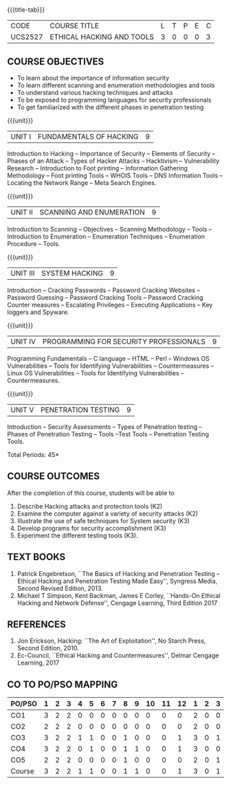 * 
:properties:
:author: Dr. V. Balasubramanian and Dr. N. Sujaudeen
:date: 18.6.2021
:end:
#+startup: showall
{{{title-tab}}}
| CODE    | COURSE TITLE              | L | T | P | E | C |
| UCS2527 | ETHICAL HACKING AND TOOLS | 3 | 0 | 0 | 0 | 3 |

** R2021 CHANGES :noexport:
New Syllabus

** COURSE OBJECTIVES

- To learn about the importance of information security
- To learn different scanning and enumeration methodologies and tools
- To understand various hacking techniques and attacks
- To be exposed to programming languages for security professionals
- To get familiarized with the different phases in penetration testing

{{{unit}}}
| UNIT I | FUNDAMENTALS OF HACKING | 9 |
Introduction to Hacking – Importance of Security – Elements of
Security – Phases of an Attack – Types of Hacker Attacks – Hacktivism
– Vulnerability Research – Introduction to Foot printing – Information
Gathering Methodology – Foot printing Tools – WHOIS Tools – DNS
Information Tools – Locating the Network Range – Meta Search Engines.

{{{unit}}}
|UNIT II | SCANNING AND ENUMERATION | 9 |
Introduction to Scanning – Objectives – Scanning Methodology – Tools –
Introduction to Enumeration – Enumeration Techniques – Enumeration
Procedure – Tools.

{{{unit}}}
|UNIT III | SYSTEM HACKING  | 9 |
Introduction – Cracking Passwords – Password Cracking Websites –
Password Guessing – Password Cracking Tools – Password Cracking
Counter measures – Escalating Privileges – Executing Applications –
Key loggers and Spyware.

{{{unit}}}
|UNIT IV | PROGRAMMING FOR SECURITY PROFESSIONALS | 9 |
Programming Fundamentals – C language – HTML – Perl – Windows OS
Vulnerabilities – Tools for Identifying Vulnerabilities –
Countermeasures – Linux OS Vulnerabilities – Tools for Identifying
Vulnerabilities – Countermeasures.


{{{unit}}}
|UNIT V | PENETRATION TESTING       | 9 |
Introduction – Security Assessments – Types of Penetration testing – Phases of Penetration Testing – Tools –Test Tools
– Penetration Testing Tools.
 
\hfill *Total Periods: 45*

** COURSE OUTCOMES
After the completion of this course, students will be able to 
1. Describe Hacking attacks and protection tools (K2)
2. Examine the computer against a variety of security attacks (K2)
3. Illustrate the use of safe techniques for System security (K3) 
4. Develop programs for security accomplishment (K3)
5. Experiment the different testing tools (K3).


** TEXT BOOKS
1. Patrick Engebretson, ``The Basics of Hacking and Penetration Testing
   – Ethical Hacking and Penetration Testing Made Easy'', Syngress
   Media, Second Revised Edition, 2013.
2. Michael T Simpson, Kent Backman, James E Corley, ``Hands-On
   Ethical Hacking and Network Defense'', Cengage Learning, Third
   Edition 2017

** REFERENCES
1. Jon Erickson, Hacking: ``The Art of Exploitation'', No Starch Press,
   Second Edition, 2010.
2. Ec-Council, ``Ethical Hacking and Countermeasures'', Delmar Cengage
   Learning, 2017


** CO TO PO/PSO MAPPING
| PO/PSO | 1 | 2 | 3 | 4 | 5 | 6 | 7 | 8 | 9 | 10 | 11 | 12 | 1 | 2 | 3 |
|--------+---+---+---+---+---+---+---+---+---+----+----+----+---+---+---|
| CO1    | 3 | 2 | 2 | 0 | 0 | 0 | 0 | 0 | 0 |  0 |  0 |  0 | 2 | 0 | 0 |
| CO2    | 2 | 2 | 2 | 0 | 0 | 0 | 0 | 0 | 0 |  0 |  0 |  0 | 2 | 0 | 0 |
| CO3    | 3 | 2 | 2 | 1 | 1 | 0 | 0 | 1 | 0 |  0 |  0 |  1 | 3 | 0 | 1 |
| CO4    | 3 | 2 | 2 | 0 | 1 | 0 | 0 | 1 | 1 |  0 |  0 |  1 | 3 | 0 | 0 |
| CO5    | 2 | 2 | 2 | 0 | 0 | 0 | 0 | 1 | 0 |  0 |  0 |  0 | 2 | 0 | 1 |
|--------+---+---+---+---+---+---+---+---+---+----+----+----+---+---+---|
| Course | 3 | 2 | 2 | 1 | 1 | 0 | 0 | 1 | 1 |  0 |  0 |  1 | 3 | 0 | 1 |

# | Score          | 13 | 10 | 10 | 1 | 2 | 0 | 0 | 3 | 0 |  0 |  0 |  2 | 12 | 0 | 2 |
